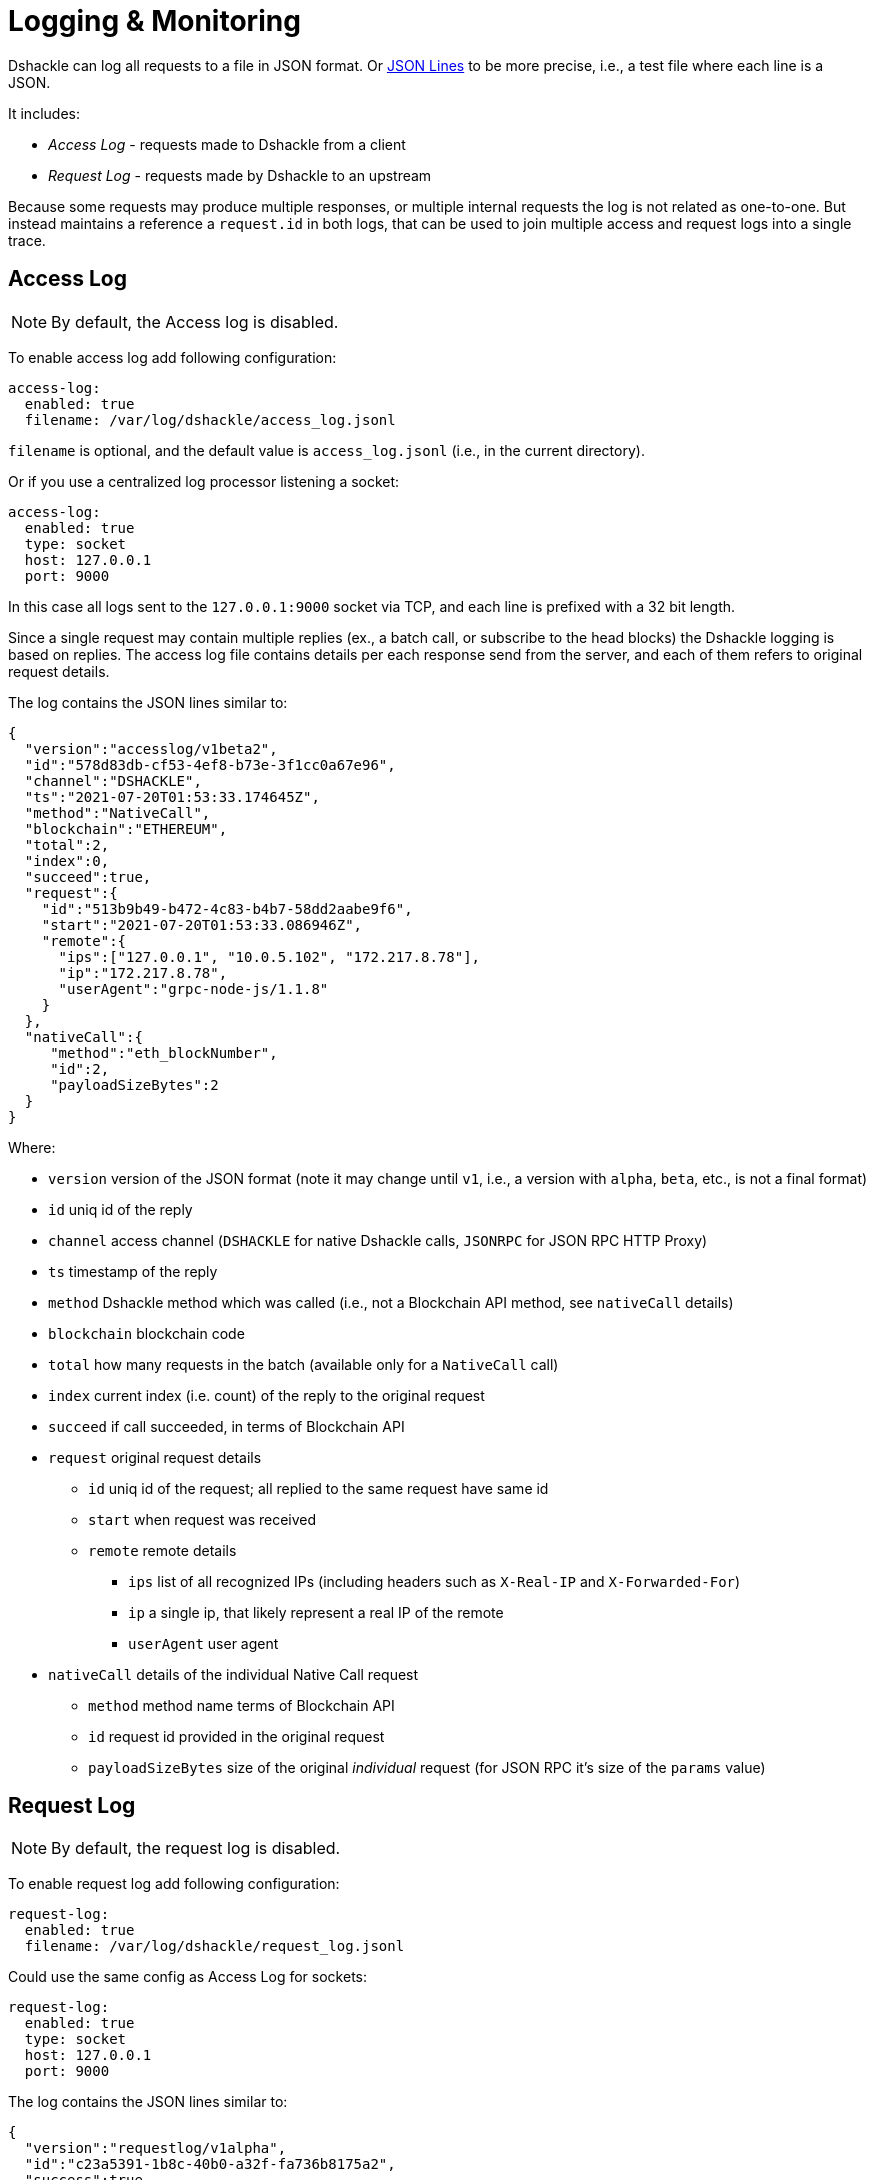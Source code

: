 :imagesdir: assets

= Logging & Monitoring

Dshackle can log all requests to a file in JSON format.
Or https://jsonlines.org/[JSON Lines] to be more precise, i.e., a test file where each line is a JSON.

It includes:

- _Access Log_ - requests made to Dshackle from a client
- _Request Log_ - requests made by Dshackle to an upstream

Because some requests may produce multiple responses, or multiple internal requests the log is not related as one-to-one.
But instead maintains a reference a `request.id` in both logs, that can be used to join multiple access and request logs into a single trace.

== Access Log

NOTE: By default, the Access log is disabled.

To enable access log add following configuration:

[source,yaml]
----
access-log:
  enabled: true
  filename: /var/log/dshackle/access_log.jsonl
----

`filename` is optional, and the default value is `access_log.jsonl` (i.e., in the current directory).

Or if you use a centralized log processor listening a socket:

[source,yaml]
----
access-log:
  enabled: true
  type: socket
  host: 127.0.0.1
  port: 9000
----

In this case all logs sent to the `127.0.0.1:9000` socket via TCP, and each line is prefixed with a 32 bit length.

Since a single request may contain multiple replies (ex., a batch call, or subscribe to the head blocks) the Dshackle logging is based on replies.
The access log file contains details per each response send from the server, and each of them refers to original request details.

The log contains the JSON lines similar to:

[source,json]
----
{
  "version":"accesslog/v1beta2",
  "id":"578d83db-cf53-4ef8-b73e-3f1cc0a67e96",
  "channel":"DSHACKLE",
  "ts":"2021-07-20T01:53:33.174645Z",
  "method":"NativeCall",
  "blockchain":"ETHEREUM",
  "total":2,
  "index":0,
  "succeed":true,
  "request":{
    "id":"513b9b49-b472-4c83-b4b7-58dd2aabe9f6",
    "start":"2021-07-20T01:53:33.086946Z",
    "remote":{
      "ips":["127.0.0.1", "10.0.5.102", "172.217.8.78"],
      "ip":"172.217.8.78",
      "userAgent":"grpc-node-js/1.1.8"
    }
  },
  "nativeCall":{
     "method":"eth_blockNumber",
     "id":2,
     "payloadSizeBytes":2
  }
}
----

.Where:
- `version` version of the JSON format (note it may change until `v1`, i.e., a version with `alpha`, `beta`, etc., is not a final format)
- `id` uniq id of the reply
- `channel` access channel (`DSHACKLE` for native Dshackle calls, `JSONRPC` for JSON RPC HTTP Proxy)
- `ts` timestamp of the reply
- `method` Dshackle method which was called (i.e., not a Blockchain API method, see `nativeCall` details)
- `blockchain` blockchain code
- `total` how many requests in the batch (available only for a `NativeCall` call)
- `index` current index (i.e. count) of the reply to the original request
- `succeed` if call succeeded, in terms of Blockchain API
- `request` original request details
** `id` uniq id of the request; all replied to the same request have same id
** `start` when request was received
** `remote` remote details
*** `ips` list of all recognized IPs (including headers such as `X-Real-IP` and `X-Forwarded-For`)
*** `ip` a single ip, that likely represent a real IP of the remote
*** `userAgent` user agent
- `nativeCall` details of the individual Native Call request
** `method` method name terms of Blockchain API
** `id` request id provided in the original request
** `payloadSizeBytes` size of the original _individual_ request (for JSON RPC it's size of the `params` value)

== Request Log

NOTE: By default, the request log is disabled.

To enable request log add following configuration:

[source,yaml]
----
request-log:
  enabled: true
  filename: /var/log/dshackle/request_log.jsonl
----

Could use the same config as Access Log for sockets:

[source,yaml]
----
request-log:
  enabled: true
  type: socket
  host: 127.0.0.1
  port: 9000
----

The log contains the JSON lines similar to:

[source,json]
----
{
  "version":"requestlog/v1alpha",
  "id":"c23a5391-1b8c-40b0-a32f-fa736b8175a2",
  "success":true,
  "upstream":{
    "id":"sepolia",
    "channel":"WSJSONRPC",
    "type":"JSONRPC"
  },
  "request":{
    "source":"INTERNAL",
    "id":"f2ae5096-b7d0-4006-99c5-0108bd295df4",
    "start":"2022-11-09T01:13:25.652663Z"
  },
  "jsonrpc":{
    "method":"eth_getBlockByHash",
    "id":218
  },
  "blockchain":"TESTNET_SEPOLIA",
  "execute":"2022-11-09T01:13:25.540592Z",
  "complete":"2022-11-09T01:13:25.652683Z",
  "responseSize":6243,
  "queueTime":0,
  "requestTime":112
}
----

.Where:
- `version` version of the JSON format (note it may change until `v1`, i.e., a version with `alpha`, `beta`, etc., is not a final format)
- `id` uniq id of the request
- `success` if it returns a result or an error
- `upstream` upstream reference
** `id` id as defined in upstreams config
** `channel` type of the connection (`WSJSONRPC` for a Websocket JSON RPC, `JSONRPC` for HTTP JSON RPC, `DSHACKLE` for Dshackle protocol)
** `type` type of the request (`DSHACKLE` for Dshackle gRPC request, `JSONRPC` as JSON RPC, and `WSSUBSCRIBE` Websocket subscription request)
- `request` reference to original request
** `source` is `REQUEST` when is caused by external call, or `INTERNAL` if it's an internal request such as a health check
** `id` for a `REQUEST` source it's the same id as in access log in `request.id` field.
For an `INTERNAL` source it's just an internal id.
** `start` time when the request was initiated (note that the execution time may differ, see below)
- `jsonrpc` details about the JSON RPC request (optional)
- `blockchain` blockchain associated with the request (optional)
- `execute` time when the request started to execute.
Some request may consist of multiple additional requests, or a request may wait until other requests are returned.
So it may be after the `request.start` time.
- `complete` time when the response was received from upstream.
- `responseSize` response payload size in bytes (payload here means it's not the whole json but only the _result_ part).
- `queueTime` - the time between _start_ and _execute_ moments, in milliseconds
- `requestTime` - the time between _execute_ and _complete_ moments, in milliseconds

== Prometheus Metrics

By default, Dshackle provides Prometheus metrics on `http://127.0.0.1:8081/metrics`.

To configure the metrics use:

[source,yaml]
----
monitoring:
  enabled: true
  jvm: false
  extended: false
  prometheus:
    enabled: true
    bind: 192.168.0.1
    port: 8000
    path: /status/prometheus
----

Where `jvm` options enabled monitoring of the JVM internals, such as memory, GC, threads, etc.
And `extended` enables additional metrics for query selectors, etc.

== Grafana Dashboard

Simple Grafana dashboard available link:../dashboard/dshackle.json[here]

image::dshackle-dashboard.png[alt="",width=80%,align="center"]

This dashboard contains:

- Upstreams Availability

- Upstreams Lag

- JSON RPC total request / failed requests

- GRPC total request / failed requests

- JSON RPC Response time

- Upstreams Errors

- JSON RPC upstream conn seconds 50,75,90,99 percentiles

== Health Checks

Dshackle provides a http endpoint to check status of the servers.
This check is compatible with https://kubernetes.io/docs/tasks/configure-pod-container/configure-liveness-readiness-startup-probes/#http-probes[Kubernetes Liveness and Readiness Probes].

By default, it's disabled, and you have to set up which blockchain are required to be available to consider Dshackle alive.

.Example config:
[source,yaml]
----
health:
  port: 8082 # <1>
  host: 127.0.0.1 # <2>
  path: /health # <3>
  blockchains: # <4>
    - chain: ethereum # <5>
      min-available: 2 # <6>
    - chain: bitcoin
      min-available: 1
----

<1> (optional) port to bind the Health server.
Default: `8082`
<2> (optional) host to bind the Health server.
Default: `127.0.0.1`
<3> (optional) path on the server.
Default: `/health`.
I.e., `http://127.0.0.1:8082/health` with default config
<4> list of blockchain to check availability
<5> a Blockchain to check
<6> minimum available (i.e., fully synced) Upstreams for that blockchain

With the config above the server is considered healthy if:

- Dshackle has connected to at least two valid Ethereum upstreams
- **and** at least one valid Bitcoin upstream.

When the server is healthy is responds with `OK` and 200 as HTTP Status Code.
When any of the checks failed, it responds with a short description and 503 as HTTP Status Code.

Example of a response for an unhealthy server that doesn't have enough upstreams for a Ethereum Classic Blockchain.

.GET http://127.0.0.1:8082/health
----
ETHEREUM_CLASSIC UNAVAILABLE
----

Optionally, the server can be called with `?detailed` query, which provides a more detailed response:

.GET http://127.0.0.1:8082/health?detailed
----
ETHEREUM_CLASSIC UNAVAILABLE
BITCOIN AVAILABLE
  local-btc-1 OK with lag=0
ETHEREUM AVAILABLE
  local-eth-1 OK with lag=0
  local-eth-2 OK with lag=0
----
